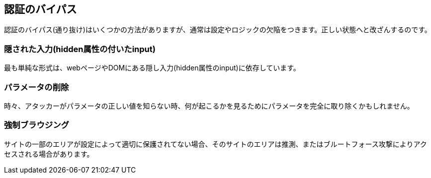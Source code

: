 == 認証のバイパス

認証のバイパス(通り抜け)はいくつかの方法がありますが、通常は設定やロジックの欠陥をつきます。正しい状態へと改ざんするのです。

=== 隠された入力(hidden属性の付いたinput)

最も単純な形式は、webページやDOMにある隠し入力(hidden属性のinput)に依存しています。

=== パラメータの削除

時々、アタッカーがパラメータの正しい値を知らない時、何が起こるかを見るためにパラメータを完全に取り除くかもしれません。

=== 強制ブラウジング

サイトの一部のエリアが設定によって適切に保護されてない場合、そのサイトのエリアは推測、またはブルートフォース攻撃によりアクセスされる場合があります。
